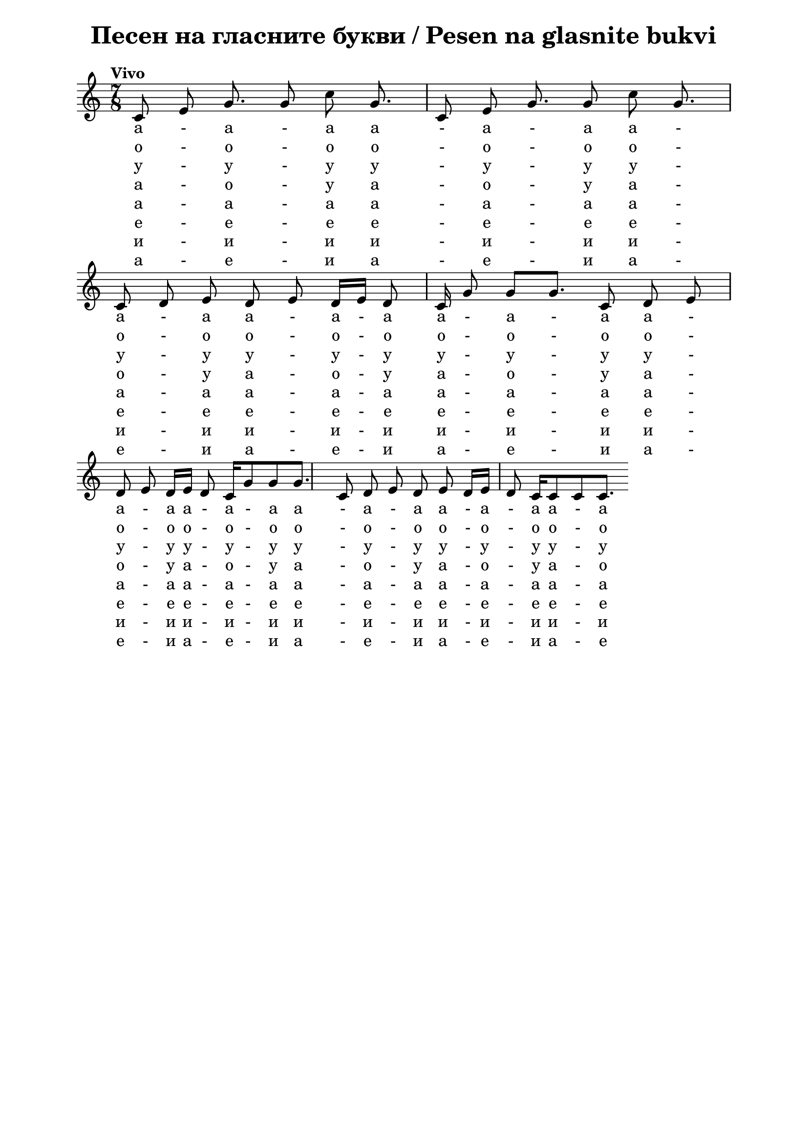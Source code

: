 \version "2.18.2"

\paper {
  print-all-headers = ##t
  print-page-number = ##f
  left-margin = 2\cm
  right-margin = 2\cm
  ragged-bottom = ##t % do not spread the staves to fill the whole vertical space
}

\header {
  tagline = ##f
}

\bookpart {
  \score{
    \layout {
      indent = 0.0\cm % remove first line indentation
      ragged-last = ##t % do not spread last line to fill the whole space
      \context {
        \Score
        \omit BarNumber %remove bar numbers
      } % context
    } % layout

    \new Voice \relative c' {
      \clef treble
      \key c \major
      \time 7/8 \tempo "Vivo"
      \autoBeamOff


      c8 e8 g8. | g8 c8 g8. | c,8 e8 g8. | g8 c8 g8. | \break

      c,8 d8 e8 | d8 e8  \autoBeamOn d16 e16  d8 c16 | g'8 \noBeam g8 g8. | c,8 d8 e8 | \break

      d8 e8 d16 e16 d8 c16 | g'8 g8 g8. | c,8 d8 e8 | d8 e8 d16 e16 d8 c16 | c8 c8 c8. | \break

      % notes here
    }
    
  \addlyrics {
    
    a - a - a  a - a - a  a - a - a  a - a - a 
    
    a - a - a  a - a - a  a - a - a  a - a - a 
    
    a - a - a  a - a - a  a - a - a  a - a - a 
    
  }

\addlyrics {
  
  o - o - o o - o -  o  o - o - o o - o - o 
  
  o - o - o o - o -  o  o - o - o o - o - o 
   
  o - o - o o - o -  o  o - o - o o - o - o 
  
}

\addlyrics {
  у - у - у  у - у - у  у - у - у  у - у - у 
  
  у - у - у  у - у - у  у - у - у  у - у - у 
  
  у - у - у  у - у - у  у - у - у  у - у - у 
}


\addlyrics {
  a - o - у a - o - у a - o - у a - o - у 
  
  a - o - у a - o - у a - o - у a - o - у 
  
  a - o - у a - o - у a - o - у a - o - у  
}

  \addlyrics {
    
    a - a - a  a - a - a  a - a - a  a - a - a 
    
    a - a - a  a - a - a  a - a - a  a - a - a 
    
    a - a - a  a - a - a  a - a - a  a - a - a 
    
  }
  
  \addlyrics {
    
    e - e - e e - e - e e - e - e e - e - e 
    
    e - e - e e - e - e e - e - e e - e - e 
    
    e - e - e e - e - e e - e - e e - e - e 
    
  }
  
  \addlyrics {
     и - и - и и - и - и и - и - и и - и - и 
     
     и - и - и и - и - и и - и - и и - и - и 
     
     и - и - и и - и - и и - и - и и - и - и 
  }
  
  \addlyrics {
    
    a - е - и a - е - и a - е - и a - е - и
    
    a - е - и a - е - и a - е - и a - е - и
    
    a - е - и a - е - и a - е - и a - е - и
    
    
  }
  


    % lyrics here

    \header {
      title = "Песен на гласните букви / Pesen na glasnite bukvi"
    }

  } % score
} % bookpart
